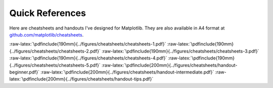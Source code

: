.. ----------------------------------------------------------------------------
.. Title:   Scientific Visualisation - Python & Matplotlib
.. Author:  Nicolas P. Rougier
.. License: Creative Commons BY-NC-SA International 4.0
.. ----------------------------------------------------------------------------
.. _chap-cheatsheets:

Quick References
================

Here are cheatsheets and handouts I've designed for Matplotlib. They
are also available in A4 format at `github.com/matplotlib/cheatsheets
<https://github.com/matplotlib/cheatsheets>`__.


:raw-latex:`\pdfinclude{190mm}{../figures/cheatsheets/cheatsheets-1.pdf}`
:raw-latex:`\pdfinclude{190mm}{../figures/cheatsheets/cheatsheets-2.pdf}`
:raw-latex:`\pdfinclude{190mm}{../figures/cheatsheets/cheatsheets-3.pdf}`
:raw-latex:`\pdfinclude{190mm}{../figures/cheatsheets/cheatsheets-4.pdf}`
:raw-latex:`\pdfinclude{190mm}{../figures/cheatsheets/cheatsheets-5.pdf}`
:raw-latex:`\pdfinclude{200mm}{../figures/cheatsheets/handout-beginner.pdf}`
:raw-latex:`\pdfinclude{200mm}{../figures/cheatsheets/handout-intermediate.pdf}`
:raw-latex:`\pdfinclude{200mm}{../figures/cheatsheets/handout-tips.pdf}`
